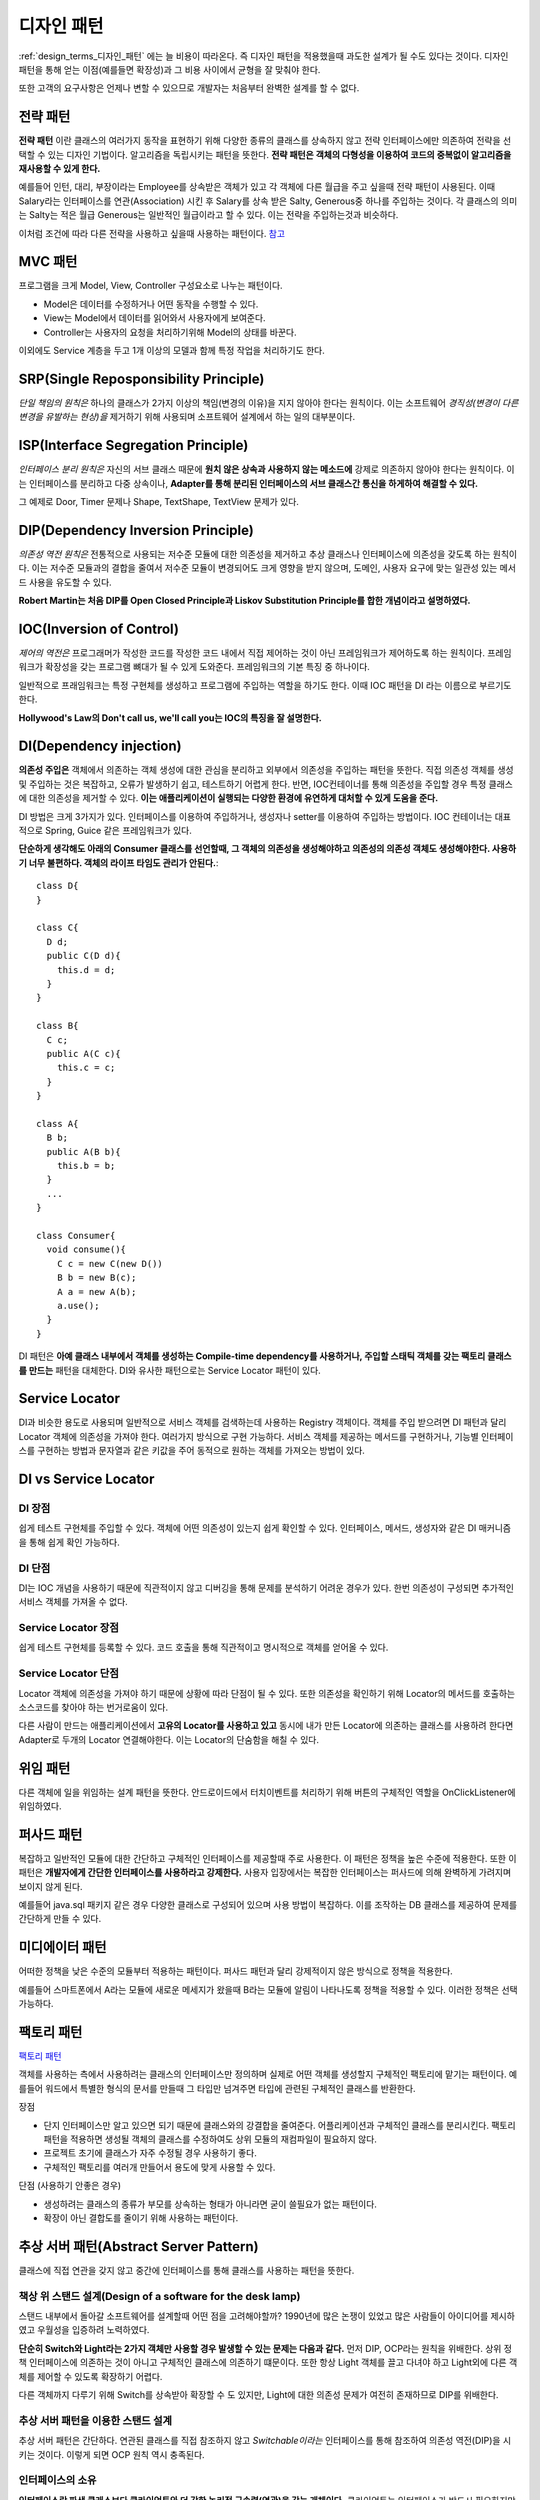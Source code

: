 .. _design_pattern:

**************************
디자인 패턴
**************************

:ref:`design_terms_디자인_패턴` 에는 늘 비용이 따라온다. 즉 디자인 패턴을 적용했을때 과도한 설계가 될 수도 있다는 것이다.
디자인 패턴을 통해 얻는 이점(예를들면 확장성)과 그 비용 사이에서 균형을 잘 맞춰야 한다.

또한 고객의 요구사항은 언제나 변할 수 있으므로 개발자는 처음부터 완벽한 설계를 할 수 없다.

===================
전략 패턴
===================

**전략 패턴** 이란 클래스의 여러가지 동작을 표현하기 위해 다양한 종류의 클래스를 상속하지 않고 전략 인터페이스에만 의존하여 전략을 선택할 수 있는 디자인 기법이다. 알고리즘을 독립시키는 패턴을 뜻한다. **전략 패턴은 객체의 다형성을 이용하여 코드의 중복없이 알고리즘을 재사용할 수 있게 한다.**


예를들어 인턴, 대리, 부장이라는 Employee를 상속받은 객체가 있고 각 객체에 다른 월급을 주고 싶을때 전략 패턴이 사용된다. 이때 Salary라는 인터페이스를 연관(Association) 시킨 후 Salary를 상속 받은 Salty, Generous중 하나를 주입하는 것이다. 각 클래스의 의미는 Salty는 적은 월급 Generous는 일반적인 월급이라고 할 수 있다. 이는 전략을 주입하는것과 비슷하다.

이처럼 조건에 따라 다른 전략을 사용하고 싶을때 사용하는 패턴이다. `참고 <http://deliboy.tistory.com/entry/Strategy-Pattern-%EC%A0%84%EB%9E%B5-%ED%8C%A8%ED%84%B4>`_

.. image:: image/strategy.png 

========
MVC 패턴
========

프로그램을 크게 Model, View, Controller 구성요소로 나누는 패턴이다.

- Model은 데이터를 수정하거나 어떤 동작을 수행할 수 있다.
- View는 Model에서 데이터를 읽어와서 사용자에게 보여준다. 
- Controller는 사용자의 요청을 처리하기위해 Model의 상태를 바꾼다.

이외에도 Service 계층을 두고 1개 이상의 모델과 함께 특정 작업을 처리하기도 한다.

=======================================
SRP(Single Reposponsibility Principle)
=======================================

*단일 책임의 원칙은* 하나의 클래스가 2가지 이상의 책임(변경의 이유)을 지지 않아야 한다는 원칙이다. 이는 소프트웨어 *경직성(변경이 다른 변경을 유발하는 현상)을* 제거하기 위해 사용되며 소프트웨어 설계에서 하는 일의 대부분이다.

====================================
ISP(Interface Segregation Principle)
====================================

*인터페이스 분리 원칙은* 자신의 서브 클래스 때문에 **원치 않은 상속과 사용하지 않는 메소드에** 강제로 의존하지 않아야 한다는 원칙이다. 이는 인터페이스를 분리하고 다중 상속이나, **Adapter를 통해 분리된 인터페이스의 서브 클래스간 통신을 하게하여 해결할 수 있다.**

그 예제로 Door, Timer 문제나 Shape, TextShape, TextView 문제가 있다.

===================================
DIP(Dependency Inversion Principle)
===================================

*의존성 역전 원칙은* 전통적으로 사용되는 저수준 모듈에 대한 의존성을 제거하고 추상 클래스나 인터페이스에 의존성을 갖도록 하는 원칙이다. 이는 저수준 모듈과의 결합을 줄여서 저수준 모듈이 변경되어도 크게 영향을 받지 않으며, 도메인, 사용자 요구에 맞는 일관성 있는 메서드 사용을 유도할 수 있다.

**Robert Martin는 처음 DIP를 Open Closed Principle과 Liskov Substitution Principle를 합한 개념이라고 설명하였다.**

=========================
IOC(Inversion of Control)
=========================

*제어의 역전은* 프로그래머가 작성한 코드를 작성한 코드 내에서 직접 제어하는 것이 아닌 프레임워크가 제어하도록 하는 원칙이다. 프레임워크가 확장성을 갖는 프로그램 뼈대가 될 수 있게 도와준다. 프레임워크의 기본 특징 중 하나이다.

일반적으로 프래임워크는 특정 구현체를 생성하고 프로그램에 주입하는 역할을 하기도 한다. 이때 IOC 패턴을 DI 라는 이름으로 부르기도 한다.

**Hollywood's Law의 Don't call us, we'll call you는 IOC의 특징을 잘 설명한다.**

==================================
DI(Dependency injection)
==================================

**의존성 주입은** 객체에서 의존하는 객체 생성에 대한 관심을 분리하고 외부에서 의존성을 주입하는 패턴을 뜻한다. 직접 의존성 객체를 생성 및 주입하는 것은 복잡하고, 오류가 발생하기 쉽고, 테스트하기 어렵게 한다. 반면, IOC컨테이너를 통해 의존성을 주입할 경우 특정 클래스에 대한 의존성을 제거할 수 있다. **이는 애플리케이션이 실행되는 다양한 환경에 유연하게 대처할 수 있게 도움을 준다.**

DI 방법은 크게 3가지가 있다. 인터페이스를 이용하여 주입하거나, 생성자나 setter를 이용하여 주입하는 방법이다. IOC 컨테이너는 대표적으로 Spring, Guice 같은 프레임워크가 있다.

**단순하게 생각해도 아래의 Consumer 클래스를 선언할때, 그 객체의 의존성을 생성해야하고 의존성의 의존성 객체도 생성해야한다. 사용하기 너무 불편하다. 객체의 라이프 타임도 관리가 안된다.**::

  class D{
  }

  class C{
    D d;
    public C(D d){
      this.d = d;
    }
  }

  class B{
    C c;
    public A(C c){
      this.c = c;
    }
  }

  class A{
    B b;
    public A(B b){
      this.b = b;
    }
    ...
  }

  class Consumer{
    void consume(){
      C c = new C(new D())
      B b = new B(c);
      A a = new A(b);
      a.use();
    }
  }

DI 패턴은 **아예 클래스 내부에서 객체를 생성하는 Compile-time dependency를 사용하거나, 주입할 스태틱 객체를 갖는 팩토리 클래스를 만드는** 패턴을 대체한다. DI와 유사한 패턴으로는 Service Locator 패턴이 있다.

======================
Service Locator
======================

DI과 비슷한 용도로 사용되며 일반적으로 서비스 객체를 검색하는데 사용하는 Registry 객체이다. 객체를 주입 받으려면 DI 패턴과 달리 Locator 객체에 의존성을 가져야 한다. 여러가지 방식으로 구현 가능하다. 서비스 객체를 제공하는 메서드를 구현하거나, 기능별 인터페이스를 구현하는 방법과 문자열과 같은 키값을 주어 동적으로 원하는 객체를 가져오는 방법이 있다.

=============================
DI vs Service Locator
=============================

DI 장점
------------

쉽게 테스트 구현체를 주입할 수 있다.
객체에 어떤 의존성이 있는지 쉽게 확인할 수 있다. 인터페이스, 메서드, 생성자와  같은 DI 매커니즘을 통해 쉽게 확인 가능하다.

DI 단점
------------

DI는 IOC 개념을 사용하기 때문에 직관적이지 않고 디버깅을 통해 문제를 분석하기 어려운 경우가 있다. 한번 의존성이 구성되면 추가적인 서비스 객체를 가져올 수 없다.

Service Locator 장점
---------------------------------

쉽게 테스트 구현체를 등록할 수 있다.
코드 호출을 통해 직관적이고 명시적으로 객체를 얻어올 수 있다.

Service Locator 단점
---------------------------------

Locator 객체에 의존성을 가져야 하기 때문에 상황에 따라 단점이 될 수 있다. 또한 의존성을 확인하기 위해 Locator의 메서드를 호출하는 소스코드를 찾아야 하는 번거로움이 있다.

다른 사람이 만드는 애플리케이션에서 **고유의 Locator를 사용하고 있고** 동시에 내가 만든 Locator에 의존하는 클래스를 사용하려 한다면 Adapter로 두개의 Locator 연결해야한다. 이는 Locator의 단숨함을 해칠 수 있다.

=========
위임 패턴
=========

다른 객체에 일을 위임하는 설계 패턴을 뜻한다. 안드로이드에서 터치이벤트를 처리하기 위해 버튼의 구체적인 역할을 OnClickListener에 위임하였다.

===========
퍼사드 패턴
===========

복잡하고 일반적인 모듈에 대한 간단하고 구체적인 인터페이스를 제공할때 주로 사용한다. 이 패턴은 정책을 높은 수준에 적용한다. 또한 이 패턴은 **개발자에게 간단한 인터페이스를 사용하라고 강제한다.** 사용자 입장에서는 복잡한 인터페이스는 퍼사드에 의해 완벽하게 가려지며 보이지 않게 된다.

예를들어 java.sql 패키지 같은 경우 다양한 클래스로 구성되어 있으며 사용 방법이 복잡하다. 이를 조작하는 DB 클래스를 제공하여 문제를 간단하게 만들 수 있다.

===============
미디에이터 패턴
===============

어떠한 정책을 낮은 수준의 모듈부터 적용하는 패턴이다. 퍼사드 패턴과 달리 강제적이지 않은 방식으로 정책을 적용한다.

예를들어 스마트폰에서 A라는 모듈에 새로운 메세지가 왔을때 B라는 모듈에 알림이 나타나도록 정책을 적용할 수 있다. 이러한 정책은 선택 가능하다.

===========
팩토리 패턴
===========

`팩토리 패턴 <http://www.oodesign.com/factory-method-pattern.html>`_

객체를 사용하는 측에서 사용하려는 클래스의 인터페이스만 정의하며 실제로 어떤 객체를 생성할지 구체적인 팩토리에 맡기는 패턴이다. 예를들어 워드에서 특별한 형식의 문서를 만들때 그 타입만 넘겨주면 타입에 관련된 구체적인 클래스를 반환한다.

장점

- 단지 인터페이스만 알고 있으면 되기 때문에 클래스와의 강결합을 줄여준다. 어플리케이션과 구체적인 클래스를 분리시킨다. 팩토리 패턴을 적용하면 생성될 객체의 클래스를 수정하여도 상위 모듈의 재컴파일이 필요하지 않다.
- 프로젝트 초기에 클래스가 자주 수정될 경우 사용하기 좋다.
- 구체적인 팩토리를 여러개 만들어서 용도에 맞게 사용할 수 있다.

단점 (사용하기 안좋은 경우)

- 생성하려는 클래스의 종류가 부모를 상속하는 형태가 아니라면 굳이 쓸필요가 없는 패턴이다.
- 확장이 아닌 결합도를 줄이기 위해 사용하는 패턴이다.

===========================================================
추상 서버 패턴(Abstract Server Pattern)
===========================================================

클래스에 직접 연관을 갖지 않고 중간에 인터페이스를 통해 클래스를 사용하는 패턴을 뜻한다. 

책상 위 스탠드 설계(Design of a software for the desk lamp)
-------------------------------------------------------------------------------

스탠드 내부에서 돌아갈 소프트웨어를 설계할때 어떤 점을 고려해야할까? 1990년에 많은 논쟁이 있었고 많은 사람들이 아이디어를 제시하였고 우월성을 입증하려 노력하였다.

.. image:: image/lamp1.png 

**단순히 Switch와 Light라는 2가지 객체만 사용할 경우 발생할 수 있는 문제는 다음과 같다.**
먼저 DIP, OCP라는 원칙을 위배한다. 상위 정책 인터페이스에 의존하는 것이 아니고 구체적인 클래스에 의존하기 떄문이다.
또한 항상 Light 객체를 끌고 다녀야 하고 Light외에 다른 객체를 제어할 수 있도록 확장하기 어렵다.

다른 객체까지 다루기 위해 Switch를 상속받아 확장할 수 도 있지만, Light에 대한 의존성 문제가 여전히 존재하므로 DIP를 위배한다.

추상 서버 패턴을 이용한 스탠드 설계
-----------------------------------------------------

추상 서버 패턴은 간단하다. 연관된 클래스를 직접 참조하지 않고 *Switchable이라는* 인터페이스를 통해 참조하여 의존성 역전(DIP)을 시키는 것이다. 이렇게 되면 OCP 원칙 역시 충족된다.

.. image:: image/lamp2.png 

인터페이스의 소유
-----------------------------------------------------

**인터페이스란 파생 클래스보다 클라이언트와 더 강한 논리적 구속력(연관)을 갖는 개체이다.** 클라이언트는 인터페이스가 반드시 필요하지만, 파생 클래스는 항상 인터페이스와 연관되어 있을 필요는 없다. 이는 인터페이스와 파생 클래스 사이에 논리적 구속력이 상대적으로 약하다고 할 수 있다.

**따라서 인터페이스는 클라이언트의 소유라 할 수 있다.**

어떤 개발자들은 물리적 구속력(상속)이 논리적 구속력보다 강하다고 여기기도 한다. 하지만 논리적 구속력을 더욱 신경 쓰고 설계하였을때 직관적이고 좋은 설계가 나온다.

==================================
인터페이스 변경
==================================

인터페이스는 자주 변경되어서는 안된다. 예를들어 자바 버전이 올라가면서 하위 호환성을 고려하지 않고 JDBC Connection 인터페이스를 수정하였다면, 모든 파생 클래스의 구현이 수정되어야 하며 클라이언트 소스코드도 수정이 되어야 한다.

이는 모든 클라이언트/벤더 개발자가 불편해할 것이며 쉽게 자바 버전을 올릴 수 없게 할 것이다. 인터페이스의 변경은 다른 코드의 변경을 강제한다.

==================================
어댑터 패턴(Adapter Pattern)
==================================

어떤 라이브러리의 소스코드를 수정하지 않고 사용자가 요구하는 인터페이스를 구현하기 위해 사용하는 디자인 패턴이다.

기존 소스코드를 수정할 수 없거나, 아예 소스코드가 존재하지 않을때 사용할 수 있다. 이때 호환성이 없는 객체는 *Adaptee라* 불린다.

예를들어 상위 수준 정책이 의존하는 인터페이스를 어댑터가 구현하게하고, 내부적으로 호환성이 없는 인터페이스(Adaptee)에게 작업을 위임한다.

설계 비용
---------------------------

탄스타플(TANSTAAFL)은 There ain't No Such Thing As A Free Launch의 약자이다. 추상 서버 패턴이나 단순한 클래스 연관으로 충분한 상황이라면 굳이 어댑터 패턴을 사용할 필요는 없다. 어댑터 패턴은 위임 객체 연결, 어댑터 객체 메모리 등 추가적인 자원을 소모한다.

=======================
템플릿 메서드 패턴
=======================

부모 클래스에서 메서드 호출의 흐름을 제어하고 자식 클래스에서 구체적인 내용을 작성하는 패턴이다. 예를들어 HTML문서를 생성할때 템플릿 메서드를 활용하면 좋다. 템플릿 메서드에서 head, body 등의 필요한 태그를 생성하는 함수를 이용해 흐름을 작성한다.

장점

- 템플릿을 통해 코드의 중복을 줄인다.
- 템플릿 메서드를 이용해 리팩토링이 쉽다.

===================
옵저버 패턴
===================

다른 객체의 변화를 관찰하는 패턴이다. OCP, LSP, DIP 등 3가지 원칙을 만족 시키며 Subject와 Observer로 역할이 나뉘어진다. Subject는 추상 클래스로(구체화를 못 하도록) 다른 객체에 알림을 줄때 사용하는 클래스이며, Observer는 관찰하고 싶을때 사용하는 인터페이스이다.

동작하는 방식은 pull-model, push-model가 있다. pull-model은 observer에게 전달할 데이터의 종류가 간단할때, push-model은 복잡하거나 단순히 pull-model로는 가져올 수 없을때 사용한다.

.. image:: image/observer-pull.png 

.. image:: image/observer-push.png 

====
참조
====

- DI Motivation: https://github.com/google/guice/wiki/Motivation
- DI: https://github.com/google/guice/wiki/GettingStarted
- IOC: https://martinfowler.com/bliki/InversionOfControl.html
- IOC, DI: https://martinfowler.com/articles/injection.html
- DIP: https://martinfowler.com/articles/dipInTheWild.html#YouMeanDependencyInversionRight
